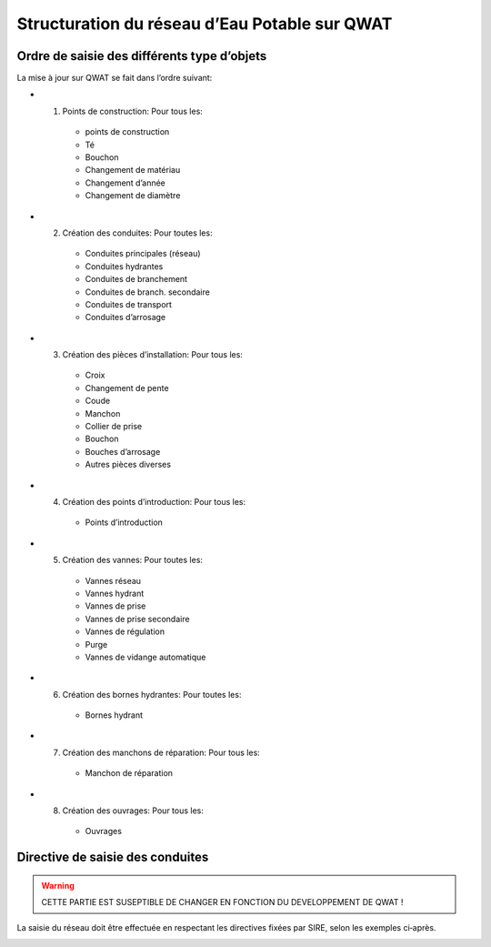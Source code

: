 Structuration du réseau d’Eau Potable sur QWAT
==============================================

Ordre de saisie des différents type d’objets
--------------------------------------------

La mise à jour sur QWAT se fait dans l’ordre suivant:

* 1) Points de construction: Pour tous les:

    * points de construction
    * Té
    * Bouchon
    * Changement de matériau
    * Changement d’année
    * Changement de diamètre

* 2) Création des conduites: Pour toutes les:

    * Conduites principales (réseau)
    * Conduites hydrantes
    * Conduites de branchement
    * Conduites de branch. secondaire
    * Conduites de transport
    * Conduites d’arrosage

* 3) Création des pièces d’installation: Pour tous les:

    * Croix
    * Changement de pente
    * Coude
    * Manchon
    * Collier de prise
    * Bouchon
    * Bouches d’arrosage
    * Autres pièces diverses

* 4) Création des points d’introduction: Pour tous les: 

   * Points d’introduction

* 5) Création des vannes: Pour toutes les:

    * Vannes réseau
    * Vannes hydrant
    * Vannes de prise
    * Vannes de prise secondaire
    * Vannes de régulation
    * Purge
    * Vannes de vidange automatique
 
* 6) Création des bornes hydrantes: Pour toutes les:
 
    * Bornes hydrant
 
* 7) Création des manchons de réparation: Pour tous les:

    * Manchon de réparation

* 8) Création des ouvrages: Pour tous les:

    * Ouvrages

 
Directive de saisie des conduites   
---------------------------------

.. warning:: CETTE PARTIE EST SUSEPTIBLE DE CHANGER EN FONCTION DU DEVELOPPEMENT DE QWAT !

La saisie du réseau doit être effectuée en respectant les directives fixées par SIRE, selon les exemples ci‐après.

.. image:: img/SIRE.png

